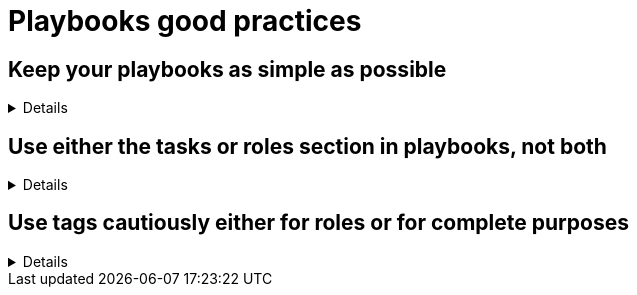 = Playbooks good practices

== Keep your playbooks as simple as possible
[%collapsible]
====
Explanations:: Don't put too much logic in your playbook, put it in your roles (or even in custom modules), and try to limit your playbooks to a list of a roles.

Rationale:: Roles are meant to be re-used and the structure helps you to make your code re-usable.
The more code you put in roles, the higher the chances you, or others, can reuse it.
Also, if you follow the <<structures/README.adoc#_define_which_structure_to_use_for_which_purpose,type-function pattern>>, you can very easily create new (type) playbooks by just re-shuffling the roles.
This way you can create a playbook for each purpose without having to duplicate a lot of code.
This, in turn, also helps with the maintainability as there is only a single place where necessary changes need to be implemented, and that is in the role

Examples:: 
+
.An example of playbook containing only roles
[source,yaml]
----
- name: a playbook can solely be a list of roles
  hosts: all
  gather_facts: false
  become: false

  roles:
    - role1
    - role2 
    - role3
----
+
TIP: we'll explain later why there might be a case for using `include_role`/`import_role` tasks instead of the role section.
====

== Use either the tasks or roles section in playbooks, not both

[%collapsible]
====
Explanations:: A playbook can contain `pre_tasks`, `roles`, `tasks` and `post_tasks` sections.
Avoid using both `roles` and `tasks` sections, the latter possibly containing `import_role` or `include_role` tasks.
Rationale:: The order of execution between `roles` and `tasks` isn't obvious, and hence mixing them should be avoided.
Examples:: Either you need only static importing of roles and you can use the `roles` section, or you need dynamic inclusion and you should use _only_ the `tasks` section.
Of course, for very simple cases, you can just use `tasks` without `roles`.
====

== Use tags cautiously either for roles or for complete purposes
[%collapsible]
====
Explanations:: limit your usage of tags to two aspects:
+
. either tags called like the roles to switch on/off single roles,
. or specific tags to reach a meaningful purpose

Don't set tags which can't be used on their own, or can be destructive if used on their own.

Also document tags and their purpose(s).

Rationale:: there is nothing worse than tags which can't be used alone, they bear the risk to destroy something by being called standalone.
An acceptable exception is the pattern to use the role name as tag name, which can be useful while developing the playbook to test, or exclude, individual roles.
+
Important is that your users don't need to learn the right sequence of tags necessary to get a meaningful result, one tag should be enough.

Examples:: 
+
.An example of playbook importing roles with tags
[source,yaml]
----
- name: a playbook can be a list of roles imported with tags
  hosts: all
  gather_facts: false
  become: false

  tasks:
    - name: import role1
      import_role:
        name: role1
      tags:
        - role1
        - deploy
    - name: import role2
      import_role:
        name: role2
      tags:
        - role2
        - deploy
        - configure
    - name: import role3
      import_role:
        name: role3
      tags:
        - role3
        - configure
----
+
You see that each role can be skipped/run individually, but also that the tags `deploy` and `configure` can be used to do something we'll assume to be meaningful, without having to explain at length what they do.
+
The same approach is also possible with `include_role` but requires additionally to `apply` the same tags to the role's tasks, which doesn't make the code easier to read:
+
.An example of playbook including roles with tags
[source,yaml]
----
- name: a playbook can be a list of roles included with tags applied
  hosts: all
  gather_facts: false
  become: false

  tasks:
    - name: include role1
      include_role:
        name: role1
        apply:
          tags:
            - role1
            - deploy
      tags:
        - role1
        - deploy
    - name: include role2
      include_role:
        name: role2
        apply:
          tags:
            - role2
            - deploy
            - configure
      tags:
        - role2
        - deploy
        - configure
    - name: include role3
      include_role:
        name: role3
        apply:
          tags:
            - role3
            - configure
      tags:
        - role3
        - configure
----

====

